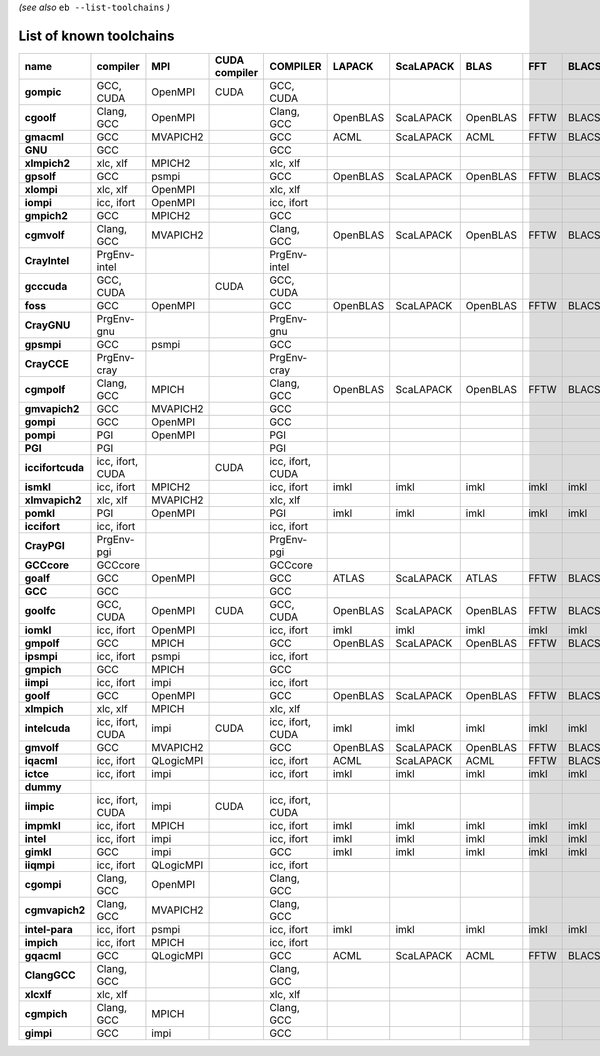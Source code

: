 .. _vsd_list_toolchains:

*(see also* ``eb --list-toolchains`` *)*

List of known toolchains
------------------------

================    ================    =========    =============    ================    ========    =========    ========    ====    =====
name                compiler            MPI          CUDA compiler    COMPILER            LAPACK      ScaLAPACK    BLAS        FFT     BLACS
================    ================    =========    =============    ================    ========    =========    ========    ====    =====
**gompic**          GCC, CUDA           OpenMPI      CUDA             GCC, CUDA                                                             
**cgoolf**          Clang, GCC          OpenMPI                       Clang, GCC          OpenBLAS    ScaLAPACK    OpenBLAS    FFTW    BLACS
**gmacml**          GCC                 MVAPICH2                      GCC                 ACML        ScaLAPACK    ACML        FFTW    BLACS
**GNU**             GCC                                               GCC                                                                   
**xlmpich2**        xlc, xlf            MPICH2                        xlc, xlf                                                              
**gpsolf**          GCC                 psmpi                         GCC                 OpenBLAS    ScaLAPACK    OpenBLAS    FFTW    BLACS
**xlompi**          xlc, xlf            OpenMPI                       xlc, xlf                                                              
**iompi**           icc, ifort          OpenMPI                       icc, ifort                                                            
**gmpich2**         GCC                 MPICH2                        GCC                                                                   
**cgmvolf**         Clang, GCC          MVAPICH2                      Clang, GCC          OpenBLAS    ScaLAPACK    OpenBLAS    FFTW    BLACS
**CrayIntel**       PrgEnv-intel                                      PrgEnv-intel                                                          
**gcccuda**         GCC, CUDA                        CUDA             GCC, CUDA                                                             
**foss**            GCC                 OpenMPI                       GCC                 OpenBLAS    ScaLAPACK    OpenBLAS    FFTW    BLACS
**CrayGNU**         PrgEnv-gnu                                        PrgEnv-gnu                                                            
**gpsmpi**          GCC                 psmpi                         GCC                                                                   
**CrayCCE**         PrgEnv-cray                                       PrgEnv-cray                                                           
**cgmpolf**         Clang, GCC          MPICH                         Clang, GCC          OpenBLAS    ScaLAPACK    OpenBLAS    FFTW    BLACS
**gmvapich2**       GCC                 MVAPICH2                      GCC                                                                   
**gompi**           GCC                 OpenMPI                       GCC                                                                   
**pompi**           PGI                 OpenMPI                       PGI                                                                   
**PGI**             PGI                                               PGI                                                                   
**iccifortcuda**    icc, ifort, CUDA                 CUDA             icc, ifort, CUDA                                                      
**ismkl**           icc, ifort          MPICH2                        icc, ifort          imkl        imkl         imkl        imkl    imkl 
**xlmvapich2**      xlc, xlf            MVAPICH2                      xlc, xlf                                                              
**pomkl**           PGI                 OpenMPI                       PGI                 imkl        imkl         imkl        imkl    imkl 
**iccifort**        icc, ifort                                        icc, ifort                                                            
**CrayPGI**         PrgEnv-pgi                                        PrgEnv-pgi                                                            
**GCCcore**         GCCcore                                           GCCcore                                                               
**goalf**           GCC                 OpenMPI                       GCC                 ATLAS       ScaLAPACK    ATLAS       FFTW    BLACS
**GCC**             GCC                                               GCC                                                                   
**goolfc**          GCC, CUDA           OpenMPI      CUDA             GCC, CUDA           OpenBLAS    ScaLAPACK    OpenBLAS    FFTW    BLACS
**iomkl**           icc, ifort          OpenMPI                       icc, ifort          imkl        imkl         imkl        imkl    imkl 
**gmpolf**          GCC                 MPICH                         GCC                 OpenBLAS    ScaLAPACK    OpenBLAS    FFTW    BLACS
**ipsmpi**          icc, ifort          psmpi                         icc, ifort                                                            
**gmpich**          GCC                 MPICH                         GCC                                                                   
**iimpi**           icc, ifort          impi                          icc, ifort                                                            
**goolf**           GCC                 OpenMPI                       GCC                 OpenBLAS    ScaLAPACK    OpenBLAS    FFTW    BLACS
**xlmpich**         xlc, xlf            MPICH                         xlc, xlf                                                              
**intelcuda**       icc, ifort, CUDA    impi         CUDA             icc, ifort, CUDA    imkl        imkl         imkl        imkl    imkl 
**gmvolf**          GCC                 MVAPICH2                      GCC                 OpenBLAS    ScaLAPACK    OpenBLAS    FFTW    BLACS
**iqacml**          icc, ifort          QLogicMPI                     icc, ifort          ACML        ScaLAPACK    ACML        FFTW    BLACS
**ictce**           icc, ifort          impi                          icc, ifort          imkl        imkl         imkl        imkl    imkl 
**dummy**                                                                                                                                   
**iimpic**          icc, ifort, CUDA    impi         CUDA             icc, ifort, CUDA                                                      
**impmkl**          icc, ifort          MPICH                         icc, ifort          imkl        imkl         imkl        imkl    imkl 
**intel**           icc, ifort          impi                          icc, ifort          imkl        imkl         imkl        imkl    imkl 
**gimkl**           GCC                 impi                          GCC                 imkl        imkl         imkl        imkl    imkl 
**iiqmpi**          icc, ifort          QLogicMPI                     icc, ifort                                                            
**cgompi**          Clang, GCC          OpenMPI                       Clang, GCC                                                            
**cgmvapich2**      Clang, GCC          MVAPICH2                      Clang, GCC                                                            
**intel-para**      icc, ifort          psmpi                         icc, ifort          imkl        imkl         imkl        imkl    imkl 
**impich**          icc, ifort          MPICH                         icc, ifort                                                            
**gqacml**          GCC                 QLogicMPI                     GCC                 ACML        ScaLAPACK    ACML        FFTW    BLACS
**ClangGCC**        Clang, GCC                                        Clang, GCC                                                            
**xlcxlf**          xlc, xlf                                          xlc, xlf                                                              
**cgmpich**         Clang, GCC          MPICH                         Clang, GCC                                                            
**gimpi**           GCC                 impi                          GCC                                                                   
================    ================    =========    =============    ================    ========    =========    ========    ====    =====

